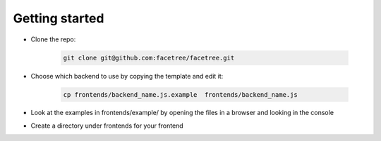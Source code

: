 Getting started
===============

* Clone the repo:

    .. code-block:: bash

        git clone git@github.com:facetree/facetree.git

* Choose which backend to use by copying the template and edit it:

    .. code-block:: bash

        cp frontends/backend_name.js.example  frontends/backend_name.js

* Look at the examples in frontends/example/ by opening the files in a browser and looking in the console

* Create a directory under frontends for your frontend


